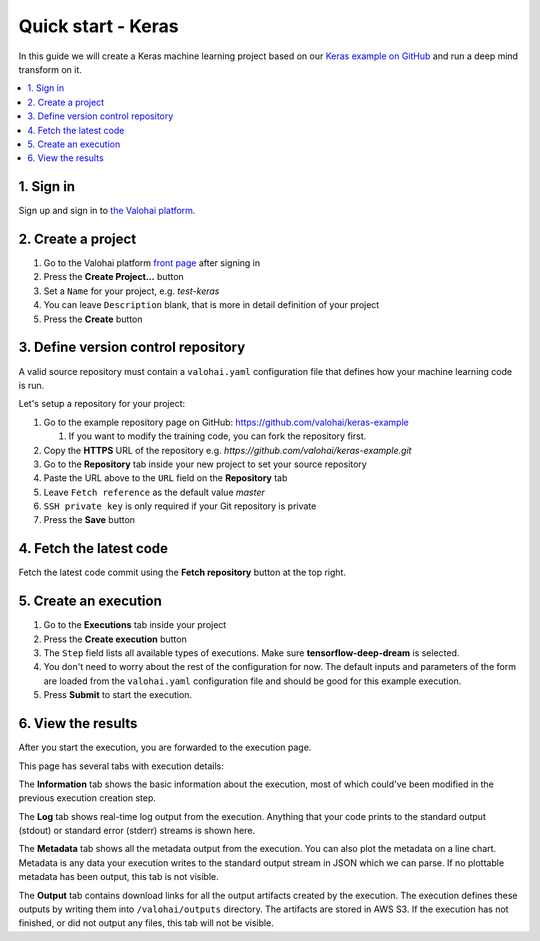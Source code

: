 Quick start - Keras
-------------------

In this guide we will create a Keras machine learning project based on our
`Keras example on GitHub <https://github.com/valohai/keras-example>`_
and run a deep mind transform on it.

.. contents::
   :backlinks: none
   :local:

1. Sign in
~~~~~~~~~~

Sign up and sign in to `the Valohai platform <https://app.valohai.com/>`_.

2. Create a project
~~~~~~~~~~~~~~~~~~~

1. Go to the Valohai platform `front page <https://app.valohai.com/>`_ after signing in
2. Press the **Create Project...** button
3. Set a ``Name`` for your project, e.g. *test-keras*
4. You can leave ``Description`` blank, that is more in detail definition of your project
5. Press the **Create** button

3. Define version control repository
~~~~~~~~~~~~~~~~~~~~~~~~~~~~~~~~~~~~

A valid source repository must contain a ``valohai.yaml`` configuration file that defines
how your machine learning code is run.

Let's setup a repository for your project:

#. Go to the example repository page on GitHub: https://github.com/valohai/keras-example

   #. If you want to modify the training code, you can fork the repository first.

#. Copy the **HTTPS** URL of the repository e.g. `https://github.com/valohai/keras-example.git`
#. Go to the **Repository** tab inside your new project to set your source repository
#. Paste the URL above to the ``URL`` field on the **Repository** tab
#. Leave ``Fetch reference`` as the default value `master`
#. ``SSH private key`` is only required if your Git repository is private
#. Press the **Save** button

4. Fetch the latest code
~~~~~~~~~~~~~~~~~~~~~~~~

Fetch the latest code commit using the **Fetch repository** button at the top right.

5. Create an execution
~~~~~~~~~~~~~~~~~~~~~~

1. Go to the **Executions** tab inside your project
2. Press the **Create execution** button
3. The ``Step`` field lists all available types of executions. Make sure **tensorflow-deep-dream** is selected.
4. You don't need to worry about the rest of the configuration for now.
   The default inputs and parameters of the form are loaded from the ``valohai.yaml`` configuration file
   and should be good for this example execution.
5. Press **Submit** to start the execution.

6. View the results
~~~~~~~~~~~~~~~~~~~

After you start the execution, you are forwarded to the execution page.

This page has several tabs with execution details:

The **Information** tab shows the basic information about the execution, most of which could've been modified in
the previous execution creation step.

The **Log** tab shows real-time log output from the execution.
Anything that your code prints to the standard output (stdout) or standard error (stderr) streams is shown here.

The **Metadata** tab shows all the metadata output from the execution.
You can also plot the metadata on a line chart.
Metadata is any data your execution writes to the standard output stream in JSON which we can parse.
If no plottable metadata has been output, this tab is not visible.

The **Output** tab contains download links for all the output artifacts created by the execution.
The execution defines these outputs by writing them into ``/valohai/outputs`` directory.
The artifacts are stored in AWS S3.
If the execution has not finished, or did not output any files, this tab will not be visible.
